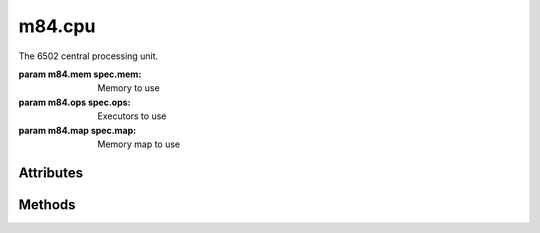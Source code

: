 m84.cpu
=======

.. class:: m84.cpu([spec])

    The 6502 central processing unit.
    
    :param m84.mem spec.mem: Memory to use
    :param m84.ops spec.ops: Executors to use
    :param m84.map spec.map: Memory map to use

Attributes
----------

.. attribute:: a
    
    Accumulator register, byte

.. attribute:: b

    Break flag, boolean, bit 4 of the status register. In the Mach-84, this 
    flag is set when a break instruction is encountered and the CPU is stopped. 
    On a real 6502, this generates an interrupt.

.. attribute:: c
    
    Carry flag, boolean, bit 0 of the status register.

    - Addition: Set if there a left over carry bit after performing the 
      operation. This flag should be cleared before starting addition. If set, 
      this adds one to the result.
    - Subtraction: Acts as the 'borrow' flag and is the inverse of the carry. 
      Clear if there is a bit that needs to be borrowed after performing the 
      operation. This flag should be set before starting subtraction. If clear, 
      this subtracts one from the result.
    - Shifting: Holds the value of the bit that was shifted out.

.. attribute:: d

    Decimal math (BCD) flag, boolean, bit 3 of the status register.

    When set, addition and subtraction is based on BCD numbers instead of 
    binary numbers. When clear, ``$09 + $01 = $0A``, and when set, 
    ``$09 + $01 = $10``.

.. attribute:: i

    Interrupt disable flag, boolean, bit 2 of the status register. If set, 
    the IRQ line is ignored.

.. attribute:: n
    
    Sign (negative) flag, boolean, bit 7 of the status register. Set if the 
    value loaded into a register has bit 7 set.

.. attribute:: pc

    Program counter, word. The next instruction is fetched from this memory 
    location.

.. attribute:: sp

    Stack pointer, byte. Offset from the bottom of the stack, $0100.

.. attribute:: v

    Overflow flag, boolean, bit 6 of the status register. This flag is set 
    when an arithmetic operation causes an overflow on a signed value. For 
    example, the operation ``$7F + $01`` sets the bit since the answer, 128, is 
    too large to fit in a single signed byte.

.. attribute:: x

    X index register, byte.

.. attribute: y

    Y index register, byte.

.. attribute: z

    Zero flag, boolean, bit 1 of the status register. Set when a register is 
    loaded with a zero value.

Methods
-------

.. function:: execute()

    Executes the next instruction.

.. function:: reset()

    Resets the CPU. The program counter is set with the value found in the warm 
    start vector.

.. function:: sr()

    Returns the value of the status register as a byte.

.. function:: sr(registers)

    Sets the value of the status register using the *registers* byte. If bit 5 
    is cleared, the value is ignored as that bit is hard-wired on.

.. function:: status()

    String representation of the CPU status. Returns a string in the format of:

    ```
     pc  sr ac xr yr sp  n v - b d i z c
    0000 20 00 00 00 00  . . * . . . . .
    ```
